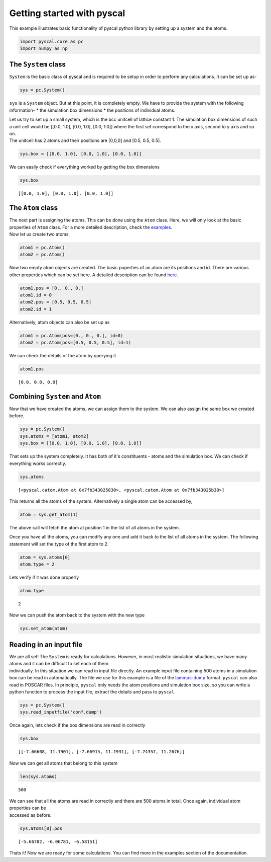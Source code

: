 Getting started with pyscal
---------------------------

This example illustrates basic functionality of pyscal python library by
setting up a system and the atoms.

.. code:: python

    import pyscal.core as pc
    import numpy as np

The ``System`` class
~~~~~~~~~~~~~~~~~~~~

``System`` is the basic class of pyscal and is required to be setup in
order to perform any calculations. It can be set up as-

.. code:: python

    sys = pc.System()

``sys`` is a ``System`` object. But at this point, it is completely
empty. We have to provide the system with the following information- \*
the simulation box dimensions \* the positions of individual atoms.

| Let us try to set up a small system, which is the bcc unitcell of
  lattice constant 1. The simulation box dimensions of such a unit cell
  would be [[0.0, 1.0], [0.0, 1.0], [0.0, 1.0]] where the first set
  correspond to the x axis, second to y axis and so on.
| The unitcell has 2 atoms and their positions are [0,0,0] and [0.5,
  0.5, 0.5].

.. code:: python

    sys.box = [[0.0, 1.0], [0.0, 1.0], [0.0, 1.0]]

We can easily check if everything worked by getting the box dimensions

.. code:: python

    sys.box




.. parsed-literal::

    [[0.0, 1.0], [0.0, 1.0], [0.0, 1.0]]



The ``Atom`` class
~~~~~~~~~~~~~~~~~~

| The next part is assigning the atoms. This can be done using the
  ``Atom`` class. Here, we will only look at the basic properties of
  ``Atom`` class. For a more detailed description, check the
  `examples <https://pyscal.readthedocs.io/en/latest/examples.html>`__.
| Now let us create two atoms.

.. code:: python

    atom1 = pc.Atom()
    atom2 = pc.Atom()

Now two empty atom objects are created. The basic poperties of an atom
are its positions and id. There are various other properties which can
be set here. A detailed description can be found
`here <https://pyscal.readthedocs.io/en/latest/pyscal.html>`__.

.. code:: python

    atom1.pos = [0., 0., 0.]
    atom1.id = 0
    atom2.pos = [0.5, 0.5, 0.5]
    atom2.id = 1

Alternatively, atom objects can also be set up as

.. code:: python

    atom1 = pc.Atom(pos=[0., 0., 0.], id=0)
    atom2 = pc.Atom(pos=[0.5, 0.5, 0.5], id=1)

We can check the details of the atom by querying it

.. code:: python

    atom1.pos




.. parsed-literal::

    [0.0, 0.0, 0.0]



Combining ``System`` and ``Atom``
~~~~~~~~~~~~~~~~~~~~~~~~~~~~~~~~~

Now that we have created the atoms, we can assign them to the system. We
can also assign the same box we created before.

.. code:: python

    sys = pc.System()
    sys.atoms = [atom1, atom2]
    sys.box = [[0.0, 1.0], [0.0, 1.0], [0.0, 1.0]]

That sets up the system completely. It has both of it's constituents -
atoms and the simulation box. We can check if everything works
correctly.

.. code:: python

    sys.atoms




.. parsed-literal::

    [<pyscal.catom.Atom at 0x7fb343025830>, <pyscal.catom.Atom at 0x7fb343025b30>]



This returns all the atoms of the system. Alternatively a single atom
can be accessed by,

.. code:: python

    atom = sys.get_atom(1)

The above call will fetch the atom at position 1 in the list of all
atoms in the system.

Once you have all the atoms, you can modify any one and add it back to
the list of all atoms in the system. The following statement will set
the type of the first atom to 2.

.. code:: python

    atom = sys.atoms[0]
    atom.type = 2

Lets verify if it was done properly

.. code:: python

    atom.type




.. parsed-literal::

    2



Now we can push the atom back to the system with the new type

.. code:: python

    sys.set_atom(atom)

Reading in an input file
~~~~~~~~~~~~~~~~~~~~~~~~

| We are all set! The ``System`` is ready for calculations. However, in
  most realistic simulation situations, we have many atoms and it can be
  difficult to set each of them
| individually. In this situation we can read in input file directly. An
  example input file containing 500 atoms in a simulation box can be
  read in automatically. The file we use for this example is a file of
  the `lammps-dump <https://lammps.sandia.gov/doc/dump.html>`__ format.
  ``pyscal`` can also read in POSCAR files. In principle, ``pyscal``
  only needs the atom positions and simulation box size, so you can
  write a python function to process the input file, extract the details
  and pass to ``pyscal``.

.. code:: python

    sys = pc.System()
    sys.read_inputfile('conf.dump')

Once again, lets check if the box dimensions are read in correctly

.. code:: python

    sys.box




.. parsed-literal::

    [[-7.66608, 11.1901], [-7.66915, 11.1931], [-7.74357, 11.2676]]



Now we can get all atoms that belong to this system

.. code:: python

    len(sys.atoms)




.. parsed-literal::

    500



| We can see that all the atoms are read in correctly and there are 500
  atoms in total. Once again, individual atom properties can be
| accessed as before.

.. code:: python

    sys.atoms[0].pos




.. parsed-literal::

    [-5.66782, -6.06781, -6.58151]



Thats it! Now we are ready for some calculations. You can find more in
the examples section of the documentation.
